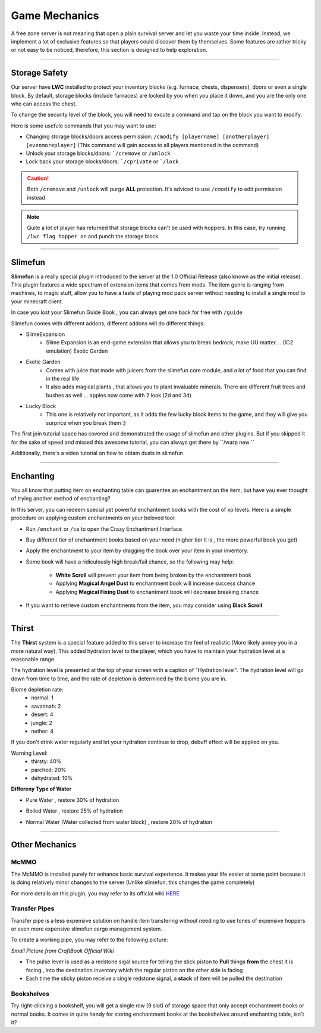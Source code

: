 ===============
Game Mechanics
===============

A free zone server is not meaning that open a plain survival server and let you waste your time inside. Instead, we implement
a lot of exclusive features so that players could discover them by themselves. Some features are rather tricky or not easy
to be noticed, therefore, this section is designed to help exploration.

----

Storage Safety
================

Our server have **LWC** installed to protect your inventory blocks (e.g. furnace, chests, dispensers), doors or even a single block.  By default, storage blocks (include furnaces) are locked
by you when you place it down, and you are the only one who can access the chest.

To change the security level of the block, you will need to excute a command
and tap on the block you want to modify.

Here is some usefule commands that you may want to use:

- Changing storage blocks/doors access permission: ``/cmodify [playername] [anotherplayer] [evenmoreplayer]`` (This command will gain access to all players mentioned in the command)
- Unlock your storage blocks/doors: ```/cremove`` or ``/unlock``
- Lock back your storage blocks/doors: ```/cprivate`` or ```/lock``

.. caution:: Both ``/cremove`` and ``/unlock`` will purge **ALL** protection. It's adviced to use ``/cmodify`` to edit permission instead
.. note:: Quite a lot of player has returned that storage blocks can't be used with hoppers. In this case, try running ``/lwc flag hopper on`` and punch the storage block.

-----

Slimefun
=========

**Slimefun** is a really special plugin introduced to the server at the 1.0 Official Release (also known as the initial
release). This plugin features a wide spectrum of extension items that comes from mods. The item genre is ranging from
machines, to magic stuff, allow you to have a taste of playing mod pack server without needing to install a single mod to
your minecraft client.

.. image:: https://corecrafted.net/resource/2016-12-04_15.09.30.jpg

In case you lost your Slimefun Guide Book , you can always get one back for free with ``/guide``

Slimefun comes with different addons, different addons will do different things:

- SlimeExpansion
    - Slime Expansion is an end-game extension that allows you to break bedrock, make UU matter.... (IC2 emulation)
      Exotic Garden

- Exotic Garden
    - Comes with juice that made with juicers from the slimefun core module, and a lot of food that you can find in the real life
    - It also adds magical plants , that allows you to plant invaluable minerals.
      There are different fruit trees and bushes as well ... apples now come with 2 look (2d and 3d)

- Lucky Block
    - This one is relatively not important, as it adds the few lucky block items to the game, and they will give you surprice when you break them :)\

The first join tutorial space has covered and demonstrated the usage of slimefun and other plugins. But if you skipped it
for the sake of speed and missed this awesome tutorial, you can always get there by ``/warp new ``

.. image:: https://corecrafted.net/resource/2016-12-04_15.09.48.jpg

Additionally, there's a video tutorial on how to obtain dusts in slimefun

.. raw:: html

    <iframe width="90%" height="320" src="https://www.youtube.com/embed/yvhhL9VZOlg" frameborder="0" allowfullscreen></iframe>

-----

Enchanting
==========

You all know that putting item on enchanting table can guarentee an enchantment on the item, but have you ever thought
of trying another method of enchanting?

In this server, you can redeem special yet powerful enchantment books with the cost of xp levels. Here is a simple
procedure on applying custom enchantments on your beloved tool:

- Run ``/enchant`` or ``/ce`` to open the Crazy Enchantment Interface
- Buy different tier of enchantment books based on your need (higher tier it is , the more powerful book you get)
- Apply the enchantment to your item by dragging the book over your item in your inventory.
- Some book will have a ridiculously high break/fail chance, so the following may help:

    - **White Scroll** will prevent your item from being broken by the enchantment book
    - Applying **Magical Angel Dust** to enchantment book will increase success chance
    - Applying **Magical Fixing Dust** to enchantment book will decrease breaking chance

- If you want to retrieve custom enchantments from the item, you may consider using **Black Scroll**

-----

Thirst
=======

The **Thirst** system is a special feature added to this server to increase the feel of realistic (More likely annoy you in a more
natural way). This added hydration level to the player, which you have to maintain your hydration level at a reasonable range.

.. image:: https://corecrafted.net/resource/2016-12-11_16.54.25.jpg

The hydration level is presented at the top of your screen with a caption of "Hydration level".
The hydration level will go down from time to time, and the rate of depletion is determined by the biome you are in.

Biome depletion rate:
    - normal: 1
    - savannah: 2
    - desert: 4
    - jungle: 2
    - nether: 4

If you don't drink water regularly and let your hydration continue to drop, debuff effect will be applied on you.

Warning Level:
    - thirsty: 40%
    - parched: 20%
    - dehydrated: 10%

**Differeny Type of Water**

- Pure Water , restore 30% of hydration
.. image:: https://proxy.spigotmc.org/2fb56761f8d35f58f9b08902f028da660fe2a950?url=http%3A%2F%2Fwww.byte.org.uk%2Fmc%2Fwp-content%2Fuploads%2F2015%2F01%2Fthirst-craftsnow.jpg

- Boiled Water , restore 25% of hydration
.. image:: https://proxy.spigotmc.org/511b1951f2334b38ddd740260c1477601559d5b0?url=http%3A%2F%2Fwww.byte.org.uk%2Fmc%2Fwp-content%2Fuploads%2F2015%2F01%2Fthirst-craft-300x99.jpg

- Normal Water (Water collected from water block) , restore 20% of hydration

-----

Other Mechanics
================

McMMO
------

The McMMO is installed purely for enhance basic survival experience. It makes your life easier at some point because it is doing relatively minor changes to the server (Unlike slimefun, this changes the game completely)

For more details on this plugin, you may refer to its official wiki `HERE`_

.. _HERE: http://mcmmo.wikia.com/wiki/McMMO_Wiki

Transfer Pipes
---------------

Transfer pipe is a less expensive solution on handle item transfering without needing to use tones of expensive hoppers or even more expensive slimefun cargo management system.

To create a working pipe, you may refer to the following picture:

.. image:: http://wiki.sk89q.com/w/content/b/ba/CraftBookPipes.png

*Small Picture from CraftBook Official Wiki*

- The pulse lever is used as a redstone sigal source for telling the stick piston to **Pull** things **from** the chest it is facing , into the destination inventory which the regular piston on the other side is facing
- Each time the sticky piston receive a single redstone signal, a **stack** of item will be pulled the destination

Bookshelves
-----------

Try right-clicking a bookshelf, you will get a single row (9 slot) of storage space that only accept enchantment books or normal books. It comes in
quite handy for storing enchantment books at the bookshelves around enchanting table, isn't it?
